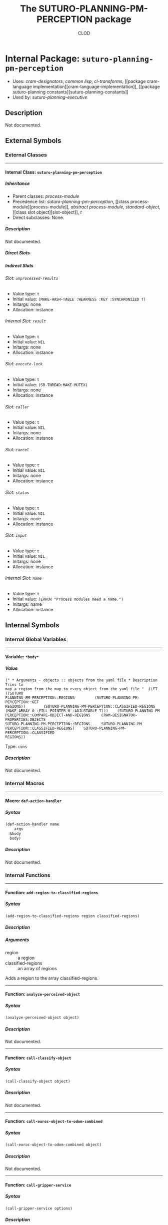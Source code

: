 #+TITLE: The SUTURO-PLANNING-PM-PERCEPTION package
#+AUTHOR: CLOD
#+EMAIL: your@email.here
#+LINK: hs http://www.lispworks.com/reference/HyperSpec//%s
#+STARTUP: showall
#+OPTIONS: toc:4 H:10 @:t tags:nil

# link target 2: <<suturo-planning-pm-perception>>
# link target: <<package suturo-planning-pm-perception>>


* Internal Package: =suturo-planning-pm-perception=                      :package:

- Uses:
    [[package cram-designators][cram-designators]], [[package common-lisp][common
    lisp]], [[package cl-transforms][cl-transforms]], [[package cram-language
    implementation][cram-language-implementation]], [[package suturo-planning
    constants][suturo-planning-constants]]
- Used by:
    [[package suturo-planning-executive][suturo-planning-executive]]


** Description

Not documented.


** External Symbols




*** External Classes

-----

# link target: <<class suturo-planning-pm-perception>>


**** Internal Class: =suturo-planning-pm-perception=                          :class:


***** Inheritance

- Parent classes:
    [[class process-module][process-module]]
- Precedence list:
    [[class suturo-planning-pm-perception][suturo-planning-pm-perception]], [[class
    process-module][process-module]], [[class abstract-process-module][abstract
    process-module]], [[class standard-object][standard-object]], [[class slot
    object][slot-object]], [[class t][t]]
- Direct subclasses:
    None.


***** Description

Not documented.


***** Direct Slots



***** Indirect Slots

# link target 2: <<unprocessed-results>>
# link target: <<slot unprocessed-results>>


****** Slot: =unprocessed-results=                                               :slot:

- Value type: =t=
- Initial value: =(MAKE-HASH-TABLE :WEAKNESS :KEY :SYNCHRONIZED T)=
- Initargs: none
- Allocation: instance


# link target 2: <<result>>
# link target: <<slot result>>


****** Internal Slot: =result=                                                   :slot:

- Value type: =t=
- Initial value: =NIL=
- Initargs: none
- Allocation: instance


# link target 2: <<execute-lock>>
# link target: <<slot execute-lock>>


****** Slot: =execute-lock=                                                      :slot:

- Value type: =t=
- Initial value: =(SB-THREAD:MAKE-MUTEX)=
- Initargs: none
- Allocation: instance


# link target 2: <<caller>>
# link target: <<slot caller>>


****** Slot: =caller=                                                            :slot:

- Value type: =t=
- Initial value: =NIL=
- Initargs: none
- Allocation: instance


# link target 2: <<cancel>>
# link target: <<slot cancel>>


****** Slot: =cancel=                                                            :slot:

- Value type: =t=
- Initial value: =NIL=
- Initargs: none
- Allocation: instance


# link target 2: <<status>>
# link target: <<slot status>>


****** Slot: =status=                                                            :slot:

- Value type: =t=
- Initial value: =NIL=
- Initargs: none
- Allocation: instance


# link target 2: <<input>>
# link target: <<slot input>>


****** Slot: =input=                                                             :slot:

- Value type: =t=
- Initial value: =NIL=
- Initargs: none
- Allocation: instance


# link target 2: <<name>>
# link target: <<slot name>>


****** Internal Slot: =name=                                                     :slot:

- Value type: =t=
- Initial value: =(ERROR "Process modules need a name.")=
- Initargs: name
- Allocation: instance








** Internal Symbols




*** Internal Global Variables

-----

# link target 2: <<*body*>>
# link target: <<variable *body*>>


**** Variable: =*body*=                                                    :variable:


***** Value

: (" * Arguments - objects :: objects from the yaml file * Description Tries to
: map a region from the map to every object from the yaml file "  (LET ((SUTURO
: PLANNING-PM-PERCEPTION::REGIONS         (SUTURO-PLANNING-PM-PERCEPTION::GET
: REGIONS))        (SUTURO-PLANNING-PM-PERCEPTION::CLASSIFIED-REGIONS        
: (MAKE-ARRAY 0 :FILL-POINTER 0 :ADJUSTABLE T)))    (SUTURO-PLANNING-PM
: PERCEPTION::COMPARE-OBJECT-AND-REGIONS     CRAM-DESIGNATOR-PROPERTIES:OBJECTS
: SUTURO-PLANNING-PM-PERCEPTION::REGIONS     SUTURO-PLANNING-PM
: PERCEPTION::CLASSIFIED-REGIONS)    SUTURO-PLANNING-PM-PERCEPTION::CLASSIFIED
: REGIONS))

Type: =cons=


***** Description

Not documented.





*** Internal Macros

-----

# link target 2: <<def-action-handler>>
# link target: <<macro def-action-handler>>


**** Macro: =def-action-handler=                                              :macro:


***** Syntax

#+BEGIN_SRC lisp
(def-action-handler name
    args
  &body
  body)
#+END_SRC


***** Description

Not documented.





*** Internal Functions

-----

# link target 2: <<add-region-to-classified-regions>>
# link target: <<function add-region-to-classified-regions>>


**** Function: =add-region-to-classified-regions=                          :function:


***** Syntax

#+BEGIN_SRC lisp
(add-region-to-classified-regions region classified-regions)
#+END_SRC


***** Description


***** Arguments

- region :: a region
- classified-regions :: an array of regions 
Adds a region to the array classified-regions.



-----

# link target 2: <<analyze-perceived-object>>
# link target: <<function analyze-perceived-object>>


**** Function: =analyze-perceived-object=                                  :function:


***** Syntax

#+BEGIN_SRC lisp
(analyze-perceived-object object)
#+END_SRC


***** Description

Not documented.



-----

# link target 2: <<call-classify-object>>
# link target: <<function call-classify-object>>


**** Function: =call-classify-object=                                      :function:


***** Syntax

#+BEGIN_SRC lisp
(call-classify-object object)
#+END_SRC


***** Description

Not documented.



-----

# link target 2: <<call-euroc-object-to-odom-combined>>
# link target: <<function call-euroc-object-to-odom-combined>>


**** Function: =call-euroc-object-to-odom-combined=                        :function:


***** Syntax

#+BEGIN_SRC lisp
(call-euroc-object-to-odom-combined object)
#+END_SRC


***** Description

Not documented.



-----

# link target 2: <<call-gripper-service>>
# link target: <<function call-gripper-service>>


**** Function: =call-gripper-service=                                      :function:


***** Syntax

#+BEGIN_SRC lisp
(call-gripper-service options)
#+END_SRC


***** Description


***** Arguments

- options :: The options that the service call transmits to the receiver
***** Description

Call the service suturo/GetGripper



-----

# link target 2: <<call-scene-service>>
# link target: <<function call-scene-service>>


**** Function: =call-scene-service=                                        :function:


***** Syntax

#+BEGIN_SRC lisp
(call-scene-service options)
#+END_SRC


***** Description


***** Arguments

- options :: The options that the service call transmits to the receiver
***** Description

Calls the service suturo/GetScene



-----

# link target 2: <<call-service-add-point-cloud>>
# link target: <<function call-service-add-point-cloud>>


**** Function: =call-service-add-point-cloud=                              :function:


***** Syntax

#+BEGIN_SRC lisp
(call-service-add-point-cloud scenecam &optional arm-origin)
#+END_SRC


***** Description

Not documented.



-----

# link target 2: <<compare-object-and-regions>>
# link target: <<function compare-object-and-regions>>


**** Function: =compare-object-and-regions=                                :function:


***** Syntax

#+BEGIN_SRC lisp
(compare-object-and-regions yaml-objects regions classified-regions)
#+END_SRC


***** Description


***** Arguments

- yaml-objects :: objects from the yaml file
- regions :: regions from the scanned map
- classified-regions :: array where the regions that could be mapped will be stored
***** Description

Loops over the objects and calculates how many regions have the same color as the object. If this is one, the region is added to the array classified-regions.



-----

# link target 2: <<create-capability-string>>
# link target: <<function create-capability-string>>


**** Function: =create-capability-string=                                  :function:


***** Syntax

#+BEGIN_SRC lisp
(create-capability-string &optional (cuboid 1) (pose-estimation nil)
                          (object-ids nil))
#+END_SRC


***** Description


***** Arguments

- cuboid :: 
- pose-estimation :: Determines wether perception pipeline should estimate the pose of the objects
- object-ids :: Ids of the objects
***** Description

Create the string that describes which capabilities are used by the perception



-----

# link target 2: <<find-regions-with-same-color>>
# link target: <<function find-regions-with-same-color>>


**** Function: =find-regions-with-same-color=                              :function:


***** Syntax

#+BEGIN_SRC lisp
(find-regions-with-same-color obj regions)
#+END_SRC


***** Description


***** Arguments

- obj :: is an object from the yaml-file
- regions :: an array of all regions
***** Description

Loops over all regions and compares their color with the color of the object. If the color matches the region is added to an array which is returned at the end.



-----

# link target 2: <<get-obj-color>>
# link target: <<function get-obj-color>>


**** Function: =get-obj-color=                                             :function:


***** Syntax

#+BEGIN_SRC lisp
(get-obj-color obj)
#+END_SRC


***** Description


***** Arguments

- obj :: an object from the yaml file
***** Description

Returns the color of the object



-----

# link target 2: <<get-region-color>>
# link target: <<function get-region-color>>


**** Function: =get-region-color=                                          :function:


***** Syntax

#+BEGIN_SRC lisp
(get-region-color region)
#+END_SRC


***** Description


***** Arguments

- region :: a region
***** Description

Returns the color of the region



-----

# link target 2: <<get-regions>>
# link target: <<function get-regions>>


**** Function: =get-regions=                                               :function:


***** Syntax

#+BEGIN_SRC lisp
(get-regions)
#+END_SRC


***** Description


***** Description

Returns the Obstacle Regions from the map



-----

# link target 2: <<get-scene-perception>>
# link target: <<function get-scene-perception>>


**** Function: =get-scene-perception=                                      :function:


***** Syntax

#+BEGIN_SRC lisp
(get-scene-perception &optional (cuboid 1) (pose-estimation nil)
                      (object-ids nil))
#+END_SRC


***** Description


***** Arguments

- cuboid ::
- pose-estimation :: Determines wether perception pipeline should estimate the pose of the objects
- object-ids :: Ids of the objects
***** Description

Get the objects recognized by the scene camera



-----

# link target 2: <<handle-object>>
# link target: <<function handle-object>>


**** Function: =handle-object=                                             :function:


***** Syntax

#+BEGIN_SRC lisp
(handle-object matched-object)
#+END_SRC


***** Description

Not documented.



-----

# link target 2: <<handle-object-obstacle>>
# link target: <<function handle-object-obstacle>>


**** Function: =handle-object-obstacle=                                    :function:


***** Syntax

#+BEGIN_SRC lisp
(handle-object-obstacle matched-object)
#+END_SRC


***** Description

Not documented.



-----

# link target 2: <<handle-object-unknown-or-table>>
# link target: <<function handle-object-unknown-or-table>>


**** Function: =handle-object-unknown-or-table=                            :function:


***** Syntax

#+BEGIN_SRC lisp
(handle-object-unknown-or-table matched-object)
#+END_SRC


***** Description

Not documented.



-----

# link target 2: <<recognize-objects-of-interest>>
# link target: <<function recognize-objects-of-interest>>


**** Function: =recognize-objects-of-interest=                             :function:


***** Syntax

#+BEGIN_SRC lisp
(recognize-objects-of-interest colors)
#+END_SRC


***** Description


***** Arguments

- colors :: Colors of the objects
***** Description

Recognizes Objects of Interest. It gets a list of colors and returns a list of objects that matches these colors.





*** Internal Generic Functions

-----

# link target 2: <<call-action>>
# link target: <<generic-function call-action>>


**** Generic Function: =call-action=                                        :generic:


***** Syntax

#+BEGIN_SRC lisp
(call-action action &rest params)
#+END_SRC


***** Description

Not documented.


***** Methods

- (=call-action= (action-sym0                 (eql cram-designator
  properties:find-objects-in-map)) &rest params1)
- (=call-action= (action-sym542 (eql cram-designator-properties:focus-object))
  &rest params543)
- (=call-action= (action-sym444 (eql cram-designator-properties:classify
  object)) &rest params445)
- (=call-action= (action-sym419                 (eql cram-designator
  properties:pose-estimate-object)) &rest params420)
- (=call-action= (action-sym398                 (eql suturo-planning-pm
  perception::perceive-scene-with-origin)) &rest params399)
- (=call-action= (action-sym377                 (eql cram-designator
  properties:perceive-scene-with)) &rest params378)
- (=call-action= (action-sym356 (eql cram-designator-properties:perceive))
  &rest params357)
- (=call-action= :around (action-sym [[class t][=t=]]) &rest params)
- (=call-action= (action-sym [[class t][=t=]]) &rest params)
- (=call-action= (action-sym7                 (eql cram-designator
  properties:get-gripper-perception)) &rest params8)






** Ambiguous Symbols


*** Suturo-Planning-Pm-Perception

# target: <<suturo-planning-pm-perception>>
Disambiguation.

- Class: [[class suturo-planning-pm-perception][=suturo-planning-pm
  perception:suturo-planning-pm-perception=]]
- Package: [[package suturo-planning-pm-perception][=suturo-planning-pm
  perception:suturo-planning-pm-perception=]]




** Index

 [[index A][A]]  [[index C][C]]  [[index D][D]]  [[index F][F]]  [[index G][G]]
 [[index H][H]]  [[index R][R]]  [[index S][S]]  [[index
NONALPHABETIC][NONALPHABETIC]]  


*** Nonalphabetic


# link target: <<index NONALPHABETIC>>
- [[variable *body*][=suturo-planning-pm-perception::*body*=]], Variable



*** A


# link target: <<index A>>
- [[function add-region-to-classified-regions][=suturo-planning-pm
  perception::add-region-to-classified-regions=]], Function
- [[function analyze-perceived-object][=suturo-planning-pm-perception::analyze
  perceived-object=]], Function



*** C


# link target: <<index C>>
- [[generic-function call-action][=suturo-planning-pm-perception::call
  action=]], Generic Function
- [[function call-classify-object][=suturo-planning-pm-perception::call
  classify-object=]], Function
- [[function call-euroc-object-to-odom-combined][=suturo-planning-pm
  perception::call-euroc-object-to-odom-combined=]], Function
- [[function call-gripper-service][=suturo-planning-pm-perception::call-gripper
  service=]], Function
- [[function call-scene-service][=suturo-planning-pm-perception::call-scene
  service=]], Function
- [[function call-service-add-point-cloud][=suturo-planning-pm-perception::call
  service-add-point-cloud=]], Function
- [[function compare-object-and-regions][=suturo-planning-pm
  perception::compare-object-and-regions=]], Function
- [[function create-capability-string][=suturo-planning-pm-perception::create
  capability-string=]], Function



*** D


# link target: <<index D>>
- [[macro def-action-handler][=suturo-planning-pm-perception::def-action
  handler=]], Macro



*** F


# link target: <<index F>>
- [[function find-regions-with-same-color][=suturo-planning-pm-perception::find
  regions-with-same-color=]], Function



*** G


# link target: <<index G>>
- [[function get-obj-color][=suturo-planning-pm-perception::get-obj-color=]],
  Function
- [[function get-region-color][=suturo-planning-pm-perception::get-region
  color=]], Function
- [[function get-regions][=suturo-planning-pm-perception::get-regions=]],
  Function
- [[function get-scene-perception][=suturo-planning-pm-perception::get-scene
  perception=]], Function



*** H


# link target: <<index H>>
- [[function handle-object][=suturo-planning-pm-perception::handle-object=]],
  Function
- [[function handle-object-obstacle][=suturo-planning-pm-perception::handle
  object-obstacle=]], Function
- [[function handle-object-unknown-or-table][=suturo-planning-pm
  perception::handle-object-unknown-or-table=]], Function



*** R


# link target: <<index R>>
- [[function recognize-objects-of-interest][=suturo-planning-pm
  perception::recognize-objects-of-interest=]], Function



*** S


# link target: <<index S>>
- [[class suturo-planning-pm-perception][=suturo-planning-pm-perception:suturo
  planning-pm-perception=]], Class
- [[package suturo-planning-pm-perception][=suturo-planning-pm
  perception:suturo-planning-pm-perception=]], Package





* Colophon

This documentation was generated from Common Lisp source code using CLOD, version 1.0.
The latest version of CLOD is available [[http://bitbucket.org/eeeickythump/clod/][here]].
